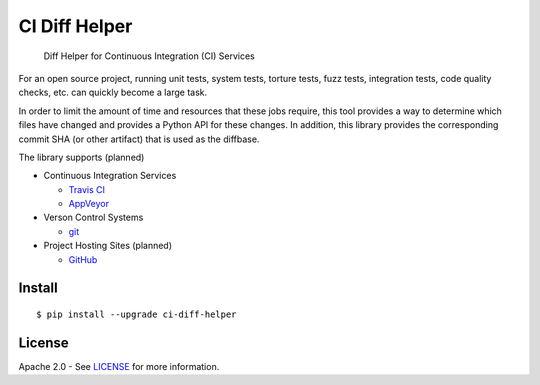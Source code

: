 CI Diff Helper
==============

    Diff Helper for Continuous Integration (CI) Services

|pypi| |build| |appveyor| |coverage| |versions|

For an open source project, running unit tests, system tests, torture tests,
fuzz tests, integration tests, code quality checks, etc. can quickly become
a large task.

In order to limit the amount of time and resources that these jobs require,
this tool provides a way to determine which files have changed and provides
a Python API for these changes. In addition, this library provides the
corresponding commit SHA (or other artifact) that is used as the diffbase.

The library supports (planned)

* Continuous Integration Services

  * `Travis CI`_
  * `AppVeyor`_

* Verson Control Systems

  * `git`_

* Project Hosting Sites (planned)

  * `GitHub`_

.. _Travis CI: https://travis-ci.com/
.. _AppVeyor: https://www.appveyor.com/
.. _git: https://git-scm.com/
.. _GitHub: https://github.com/

Install
-------

::

    $ pip install --upgrade ci-diff-helper

License
-------

Apache 2.0 - See `LICENSE`_ for more information.

.. _LICENSE: https://github.com/dhermes/ci-diff-helper/blob/master/LICENSE

.. |build| image:: https://travis-ci.org/dhermes/ci-diff-helper.svg?branch=master
   :target: https://travis-ci.org/dhermes/ci-diff-helper
.. |appveyor| image:: https://ci.appveyor.com/api/projects/status/github/dhermes/ci-diff-helper?branch=master&svg=true
   :target: https://ci.appveyor.com/project/dhermes/ci-diff-helper
.. |coverage| image:: https://coveralls.io/repos/dhermes/ci-diff-helper-python/badge.png?branch=master
   :target: https://coveralls.io/r/dhermes/ci-diff-helper-python?branch=master
.. |pypi| image:: https://img.shields.io/pypi/v/ci-diff-helper.svg
   :target: https://pypi.python.org/pypi/ci-diff-helper
.. |versions| image:: https://img.shields.io/pypi/pyversions/ci-diff-helper.svg
   :target: https://pypi.python.org/pypi/ci-diff-helper
